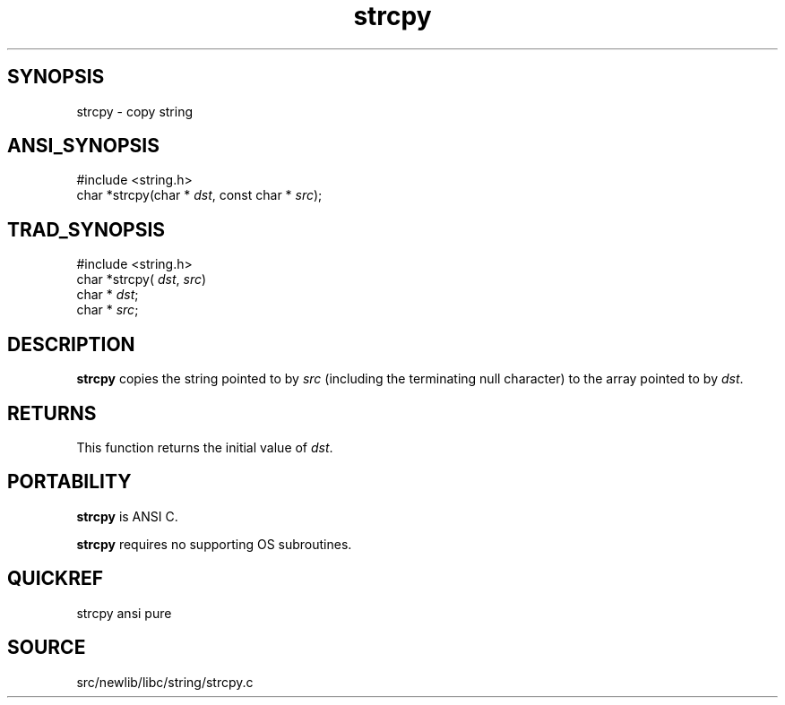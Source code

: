 .TH strcpy 3 "" "" ""
.SH SYNOPSIS
strcpy \- copy string
.SH ANSI_SYNOPSIS
#include <string.h>
.br
char *strcpy(char *
.IR dst ,
const char *
.IR src );
.br
.SH TRAD_SYNOPSIS
#include <string.h>
.br
char *strcpy(
.IR dst ,
.IR src )
.br
char *
.IR dst ;
.br
char *
.IR src ;
.br
.SH DESCRIPTION
.BR strcpy 
copies the string pointed to by 
.IR src 
(including the terminating null character) to the array
pointed to by 
.IR dst .
.SH RETURNS
This function returns the initial value of 
.IR dst .
.SH PORTABILITY
.BR strcpy 
is ANSI C.

.BR strcpy 
requires no supporting OS subroutines.
.SH QUICKREF
strcpy ansi pure
.SH SOURCE
src/newlib/libc/string/strcpy.c

